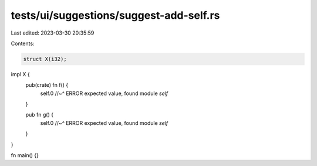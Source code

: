 tests/ui/suggestions/suggest-add-self.rs
========================================

Last edited: 2023-03-30 20:35:59

Contents:

.. code-block:: rs

    struct X(i32);

impl X {
    pub(crate) fn f() {
        self.0
        //~^ ERROR expected value, found module `self`
    }

    pub fn g() {
        self.0
        //~^ ERROR expected value, found module `self`
    }
}

fn main() {}


